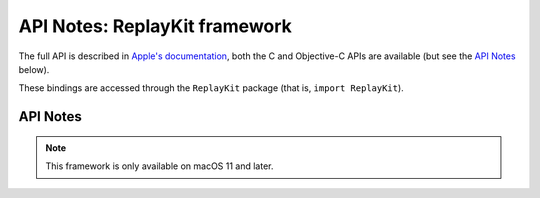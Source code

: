 API Notes: ReplayKit framework
=============================

The full API is described in `Apple's documentation`__, both
the C and Objective-C APIs are available (but see the `API Notes`_ below).

.. __: https://developer.apple.com/documentation/replaykit/?preferredLanguage=occ

These bindings are accessed through the ``ReplayKit`` package (that is, ``import ReplayKit``).


API Notes
---------

.. note::

   This framework is only available on macOS 11 and later.
